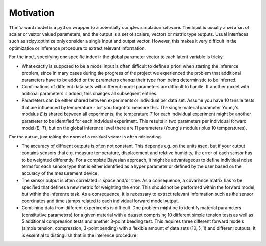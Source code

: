 Motivation
================================
The forward model is a python wrapper to a potentially complex simulation software. The input is usually a set a set of scalar or vector valued parameters, and the output is a set of scalars, vectors or matrix type outputs. Usual interfaces such as scipy.optimize only consider a single input and output vector. However, this makes it very difficult in the optimization or inference procedure to extract relevant information.

For the input, specifying one specific index in the global parameter vector to each latent variable is tricky.

* What exactly is supposed to be a model input is often difficult to define a priori when starting the inference problem, since in many cases during the progress of the project we experienced the problem that additional parameters have to be added or the parameters change their type from being deterministic to be inferred.
* Combinations of different data sets with different model parameters are difficult to handle. If another model with aditional parameters is added, this changes all subsequent entries.
* Parameters can be either shared between experiments or individual per data set. Assume you have 10 tensile tests that are influenced by temperature - but you forgot to measure this. The single material parameter Young's modulus *E* is shared between all experiments, the temperature *T* for each individual experiment might be another parameter to be identified for each individual experiment. This results in two parameters per individual forward model (*E*, *T*), but on the global inference level there are 11 parameters (Young's modulus plus 10 temperatures).

For the output, just taking the norm of a residual vector is often misleading.

* The accuracy of different outputs is often not constant. This depends e.g. on the units used, but if your output contains sensors that e.g. measure temperature, displacement and relative humidity, the error of each sensor has to be weighted differently. For a complete Bayesian approach, it might be advantageous to define individual noise terms for each sensor type that is either identified as a hyper parameter or defined by the user based on the accuracy of the measurement device.
* The sensor output is often correlated in space and/or time. As a consequence, a covariance matrix has to be specified that defines a new metric for weighting the error. This should not be performed within the forward model, but within the inference task. As a consequence, it is necessary to extract relevant information such as the sensor coordinates and time stamps related to each individual forward model output.
* Combining data from different experiments is difficult. One problem might be to identify material parameters (constitutive parameters) for a given material with a dataset comprising 10 different simple tension tests as well as 5 additional compression tests and another 3-point bending test. This requires three different forward models (simple tension, compression, 3-point bending) with a flexible amount of data sets (10, 5, 1) and different outputs. It is essential to distinguish that in the inference procedure.
